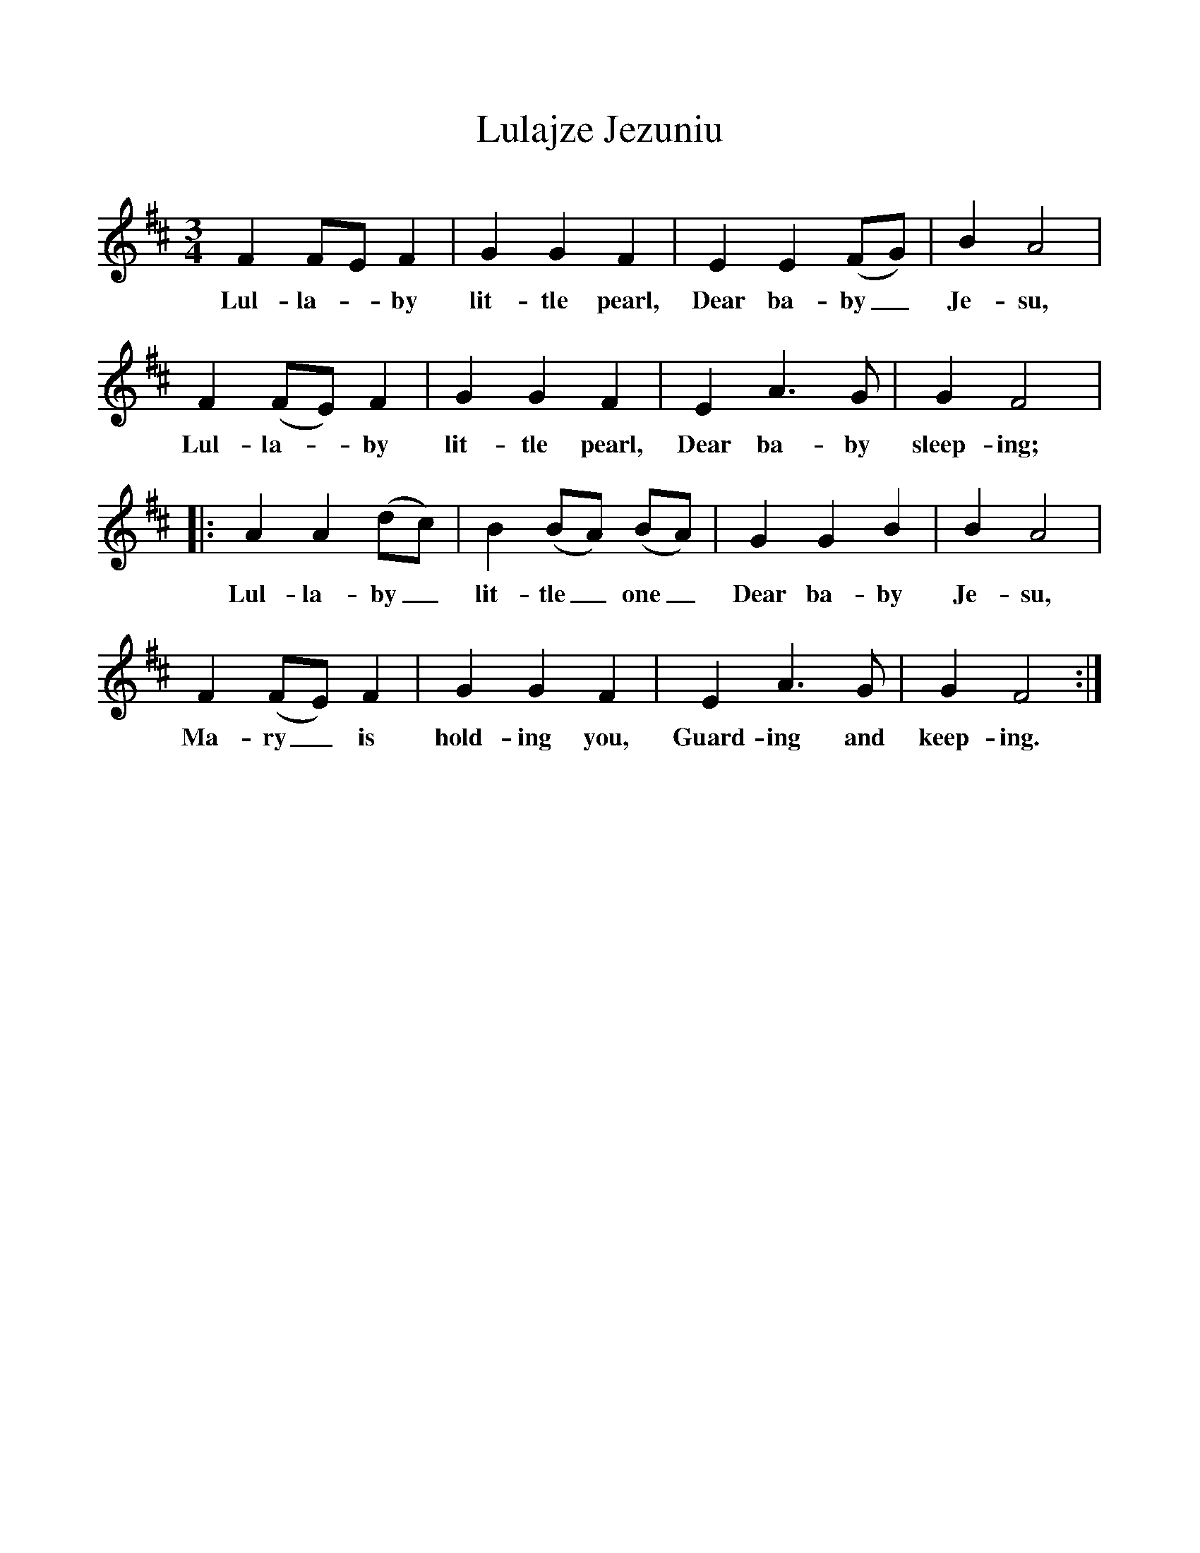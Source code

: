 %%scale 1
X:1     %Music
T:Lulajze Jezuniu
B:Singing Together, Autumn 1972, BBC Publications
F:http://www.folkinfo.org/songs
M:3/4     %Meter
L:1/8     %
K:D
F2 FE F2 |G2 G2 F2 |E2 E2 (FG) |B2 A4 |
w:Lul-la--by lit-tle pearl, Dear ba-by_ Je-su, 
F2 (FE) F2 |G2 G2 F2 |E2 A3 G |G2 F4 |:
w:Lul-la--by lit-tle pearl, Dear ba-by sleep-ing; 
A2 A2 (dc) |B2 (BA) (BA) |G2 G2 B2 |B2 A4 |
w:Lul-la-by_ lit-tle_ one_ Dear ba-by Je-su, 
F2 (FE) F2 |G2 G2 F2 |E2 A3 G |G2 F4 :|
w:Ma-ry_ is hold-ing you, Guard-ing and keep-ing. 